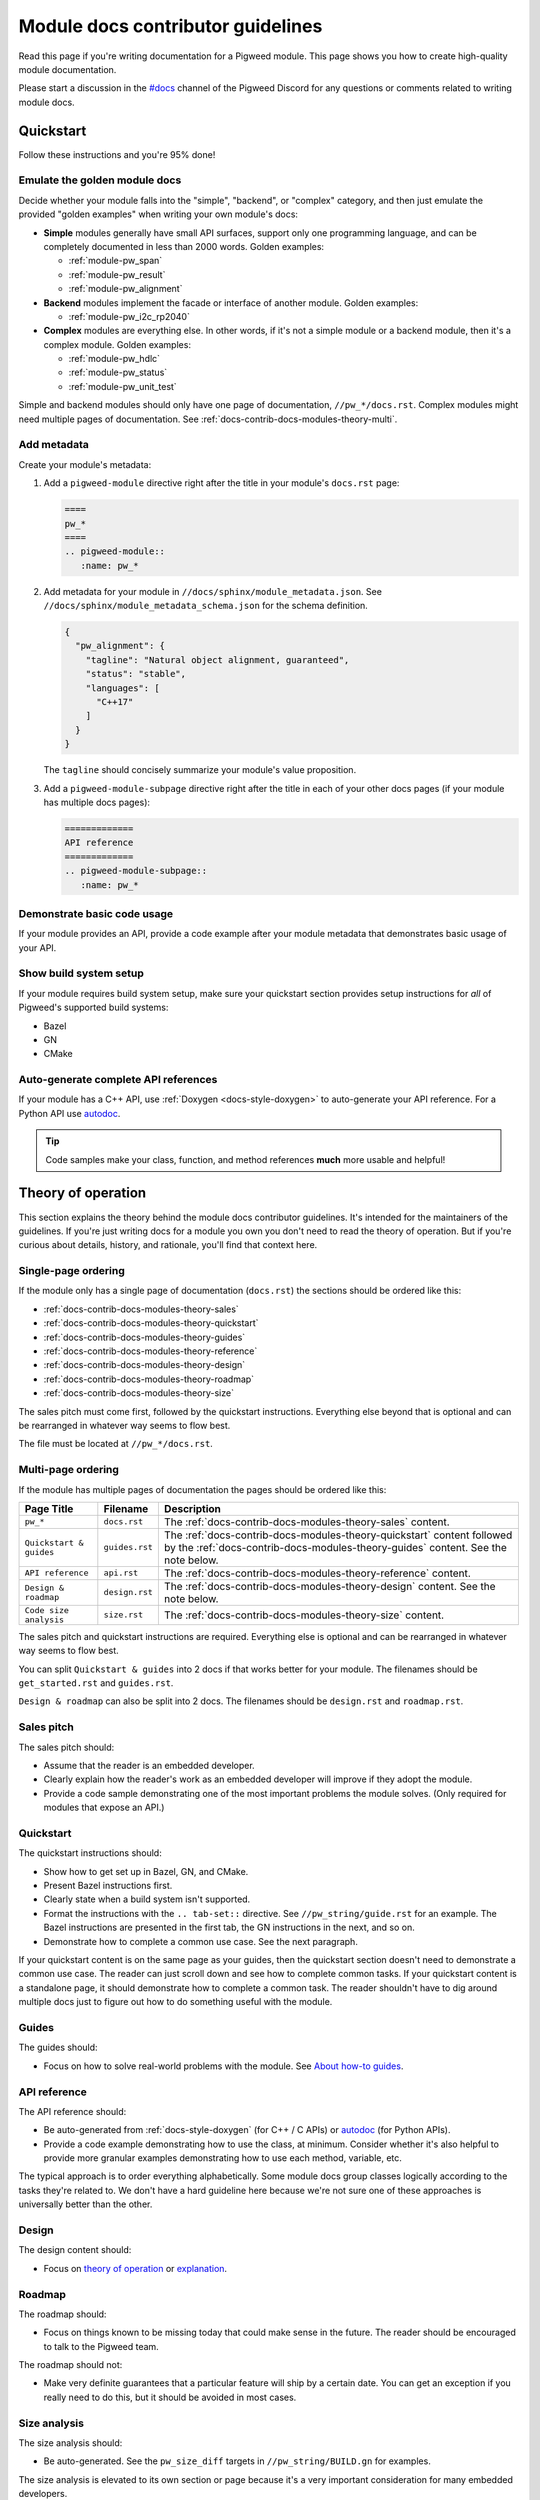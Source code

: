 .. _docs-contrib-docs-modules:

==================================
Module docs contributor guidelines
==================================
Read this page if you're writing documentation for a Pigweed module.
This page shows you how to create high-quality module documentation.

.. _#docs: https://discord.com/channels/691686718377558037/1111766977950797824

Please start a discussion in the `#docs`_ channel of the Pigweed Discord
for any questions or comments related to writing module docs.

.. _docs-contrib-docs-modules-quickstart:

----------
Quickstart
----------
Follow these instructions and you're 95% done!

.. _docs-contrib-docs-modules-quickstart-goldens:

Emulate the golden module docs
==============================
Decide whether your module falls into the "simple", "backend", or "complex"
category, and then just emulate the provided "golden examples" when writing
your own module's docs:

* **Simple** modules generally have small API surfaces, support only one
  programming language, and can be completely documented in less than 2000
  words. Golden examples:

  * :ref:`module-pw_span`
  * :ref:`module-pw_result`
  * :ref:`module-pw_alignment`

* **Backend** modules implement the facade or interface of another module.
  Golden examples:

  * :ref:`module-pw_i2c_rp2040`

* **Complex** modules are everything else. In other words, if it's not a
  simple module or a backend module, then it's a complex module. Golden
  examples:

  * :ref:`module-pw_hdlc`
  * :ref:`module-pw_status`
  * :ref:`module-pw_unit_test`

Simple and backend modules should only have one page of documentation,
``//pw_*/docs.rst``. Complex modules might need multiple pages of
documentation. See :ref:`docs-contrib-docs-modules-theory-multi`.

.. _docs-contrib-docs-modules-metadata:

Add metadata
============
Create your module's metadata:

1. Add a ``pigweed-module`` directive right after the title in your
   module's ``docs.rst`` page:

   .. code-block:: rst

      ====
      pw_*
      ====
      .. pigweed-module::
         :name: pw_*

2. Add metadata for your module in ``//docs/sphinx/module_metadata.json``.
   See ``//docs/sphinx/module_metadata_schema.json`` for the schema
   definition.

   .. code-block:: json

      {
        "pw_alignment": {
          "tagline": "Natural object alignment, guaranteed",
          "status": "stable",
          "languages": [
            "C++17"
          ]
        }
      }

   The ``tagline`` should concisely summarize your module's value proposition.

3. Add a ``pigweed-module-subpage`` directive right after the title
   in each of your other docs pages (if your module has multiple docs
   pages):

   .. code-block:: rst

      =============
      API reference
      =============
      .. pigweed-module-subpage::
         :name: pw_*

.. _docs-contrib-docs-modules-quickstart-usage:

Demonstrate basic code usage
============================
If your module provides an API, provide a code example after your
module metadata that demonstrates basic usage of your API.

.. _docs-contrib-docs-modules-quickstart-build:

Show build system setup
=======================
If your module requires build system setup, make sure your
quickstart section provides setup instructions for *all* of
Pigweed's supported build systems:

* Bazel
* GN
* CMake

.. _docs-contrib-docs-modules-quickstart-reference:

Auto-generate complete API references
=====================================
.. inclusive-language: disable

.. _autodoc: https://www.sphinx-doc.org/en/master/usage/extensions/autodoc.html

.. inclusive-language: enable

If your module has a C++ API, use :ref:`Doxygen <docs-style-doxygen>` to
auto-generate your API reference. For a Python API use `autodoc`_.

.. tip::

   Code samples make your class, function, and method references **much**
   more usable and helpful!

.. _docs-contrib-docs-modules-theory:

-------------------
Theory of operation
-------------------
This section explains the theory behind the module docs contributor
guidelines. It's intended for the maintainers of the guidelines. If
you're just writing docs for a module you own you don't need to read the
theory of operation. But if you're curious about details, history, and
rationale, you'll find that context here.

.. _docs-contrib-docs-modules-theory-single:

Single-page ordering
====================
If the module only has a single page of documentation (``docs.rst``)
the sections should be ordered like this:

* :ref:`docs-contrib-docs-modules-theory-sales`
* :ref:`docs-contrib-docs-modules-theory-quickstart`
* :ref:`docs-contrib-docs-modules-theory-guides`
* :ref:`docs-contrib-docs-modules-theory-reference`
* :ref:`docs-contrib-docs-modules-theory-design`
* :ref:`docs-contrib-docs-modules-theory-roadmap`
* :ref:`docs-contrib-docs-modules-theory-size`

The sales pitch must come first, followed by the quickstart instructions.
Everything else beyond that is optional and can be rearranged in whatever way
seems to flow best.

The file must be located at ``//pw_*/docs.rst``.

.. _docs-contrib-docs-modules-theory-multi:

Multi-page ordering
===================
If the module has multiple pages of documentation the pages should
be ordered like this:

.. list-table::
   :header-rows: 1

   * - Page Title
     - Filename
     - Description
   * - ``pw_*``
     - ``docs.rst``
     - The :ref:`docs-contrib-docs-modules-theory-sales` content.
   * - ``Quickstart & guides``
     - ``guides.rst``
     - The :ref:`docs-contrib-docs-modules-theory-quickstart` content followed
       by the :ref:`docs-contrib-docs-modules-theory-guides` content. See the
       note below.
   * - ``API reference``
     - ``api.rst``
     - The :ref:`docs-contrib-docs-modules-theory-reference` content.
   * - ``Design & roadmap``
     - ``design.rst``
     - The :ref:`docs-contrib-docs-modules-theory-design` content. See the
       note below.
   * - ``Code size analysis``
     - ``size.rst``
     - The :ref:`docs-contrib-docs-modules-theory-size` content.

The sales pitch and quickstart instructions are required. Everything else
is optional and can be rearranged in whatever way seems to flow best.

You can split ``Quickstart & guides`` into 2 docs if that works better for
your module. The filenames should be ``get_started.rst`` and ``guides.rst``.

``Design & roadmap`` can also be split into 2 docs. The filenames should be
``design.rst`` and ``roadmap.rst``.

.. _docs-contrib-docs-modules-theory-sales:

Sales pitch
===========
The sales pitch should:

* Assume that the reader is an embedded developer.
* Clearly explain how the reader's work as an embedded developer
  will improve if they adopt the module.
* Provide a code sample demonstrating one of the most important
  problems the module solves. (Only required for modules that expose
  an API.)

.. _docs-contrib-docs-modules-theory-quickstart:

Quickstart
==========
The quickstart instructions should:

* Show how to get set up in Bazel, GN, and CMake.
* Present Bazel instructions first.
* Clearly state when a build system isn't supported.
* Format the instructions with the ``.. tab-set::`` directive. See
  ``//pw_string/guide.rst`` for an example. The Bazel instructions are
  presented in the first tab, the GN instructions in the next, and so on.
* Demonstrate how to complete a common use case. See the next paragraph.

If your quickstart content is on the same page as your guides, then the
quickstart section doesn't need to demonstrate a common use case. The reader
can just scroll down and see how to complete common tasks. If your quickstart
content is a standalone page, it should demonstrate how to complete a common
task. The reader shouldn't have to dig around multiple docs just to figure out
how to do something useful with the module.

.. _docs-contrib-docs-modules-theory-guides:

Guides
======
The guides should:

* Focus on how to solve real-world problems with the module. See
  `About how-to guides <https://diataxis.fr/how-to-guides/>`_.

.. _docs-contrib-docs-modules-theory-reference:

API reference
=============
The API reference should:

* Be auto-generated from :ref:`docs-style-doxygen` (for C++ / C APIs) or
  `autodoc`_ (for Python APIs).
* Provide a code example demonstrating how to use the class, at minimum.
  Consider whether it's also helpful to provide more granular examples
  demonstrating how to use each method, variable, etc.

The typical approach is to order everything alphabetically. Some module docs
group classes logically according to the tasks they're related to. We don't
have a hard guideline here because we're not sure one of these approaches is
universally better than the other.

.. _docs-contrib-docs-modules-theory-design:

Design
======
The design content should:

* Focus on `theory of operation <https://en.wikipedia.org/wiki/Theory_of_operation>`_
  or `explanation <https://diataxis.fr/explanation/>`_.

.. _docs-contrib-docs-modules-theory-roadmap:

Roadmap
=======
The roadmap should:

* Focus on things known to be missing today that could make sense in the
  future. The reader should be encouraged to talk to the Pigweed team.

The roadmap should not:

* Make very definite guarantees that a particular feature will ship by a
  certain date. You can get an exception if you really need to do this, but
  it should be avoided in most cases.

.. _docs-contrib-docs-modules-theory-size:

Size analysis
=============
The size analysis should:

* Be auto-generated. See the ``pw_size_diff`` targets in ``//pw_string/BUILD.gn``
  for examples.

The size analysis is elevated to its own section or page because it's a very
important consideration for many embedded developers.
